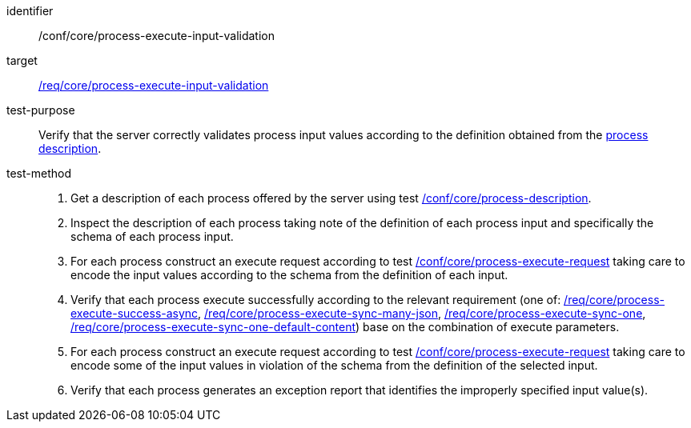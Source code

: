 [[ats_core_process-execute-input-validation]]

[abstract_test]
====
[%metadata]
identifier:: /conf/core/process-execute-input-validation
target:: <<req_core_process-execute-input-validation,/req/core/process-execute-input-validation>>
test-purpose:: Verify that the server correctly validates process input values according to the definition obtained from the <<sc_process_description,process description>>.
test-method::
+
--
1. Get a description of each process offered by the server using test <<ats_core_process-description,/conf/core/process-description>>.

2. Inspect the description of each process taking note of the definition of each process input and specifically the schema of each process input.

3. For each process construct an execute request according to test <<ats_core_process-execute-request,/conf/core/process-execute-request>> taking care to encode the input values according to the schema from the definition of each input.

4. Verify that each process execute successfully according to the relevant requirement (one of: <<ats_core_process-execute-success-async,/req/core/process-execute-success-async>>, <<ats_core_process-execute-sync-many-json,/req/core/process-execute-sync-many-json>>, <<ats_core_process-execute-sync-one,/req/core/process-execute-sync-one>>, <<ats_core_process-execute-sync-one-default-content,/req/core/process-execute-sync-one-default-content>>) base on the combination of execute parameters.

5. For each process construct an execute request according to test <<ats_core_process-execute-request,/conf/core/process-execute-request>> taking care to encode some of the input values in violation of the schema from the definition of the selected input.

6. Verify that each process generates an exception report that identifies the improperly specified input value(s).
--
====
